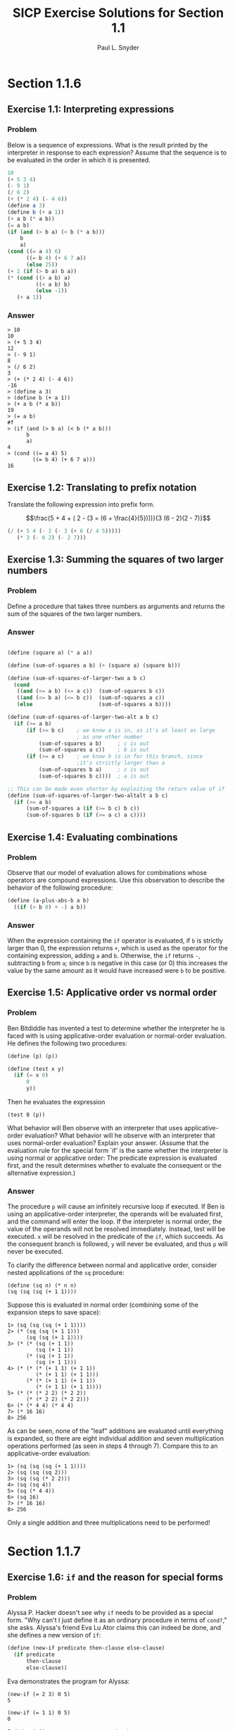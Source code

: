 #+TITLE: SICP Exercise Solutions for Section 1.1
#+AUTHOR: Paul L. Snyder
#+EMAIL: paul@pataprogramming.com
#+TODO: TODO(t) WRITEUP(w) || (d)

* Section 1.1.6
** Exercise 1.1: Interpreting expressions
*** Problem
     Below is a sequence of expressions.  What is the
     result printed by the interpreter in response to each expression?
     Assume that the sequence is to be evaluated in the order in which
     it is presented.

#+BEGIN_SRC scheme :results silent
  10
  (+ 5 3 4)
  (- 9 1)
  (/ 6 2)
  (+ (* 2 4) (- 4 6))
  (define a 3)
  (define b (+ a 1))
  (+ a b (* a b))
  (= a b)
  (if (and (> b a) (< b (* a b)))
      b
      a)
  (cond ((= a 4) 6)
        ((= b 4) (+ 6 7 a))
        (else 25))
  (+ 2 (if (> b a) b a))
  (* (cond ((> a b) a)
           ((< a b) b)
           (else -1))
     (+ a 1))
#+END_SRC

*** Answer

#+BEGIN_EXAMPLE
> 10
10
> (+ 5 3 4)
12
> (- 9 1)
8
> (/ 6 2)
3
> (+ (* 2 4) (- 4 6))
-16
> (define a 3)
> (define b (+ a 1))
> (+ a b (* a b))
19
> (= a b)
#f
> (if (and (> b a) (< b (* a b)))
      b
      a)
4
> (cond ((= a 4) 5)
        ((= b 4) (+ 6 7 a)))
16
#+END_EXAMPLE

** Exercise 1.2: Translating to prefix notation

     Translate the following expression into prefix form.

     $$\frac{5 + 4 + ( 2 - (3 = (6 + \frac{4}{5})))}{3 (6 - 2)(2 - 7)}$$

#+BEGIN_SRC scheme :results value
(/ (+ 5 4 (- 2 (- 3 (+ 6 (/ 4 5)))))
   (* 3 (- 6 2) (- 2 7)))
#+END_SRC

#+RESULTS:
: -37/150

** Exercise 1.3: Summing the squares of two larger numbers
*** Problem

    Define a procedure that takes three numbers as arguments and
    returns the sum of the squares of the two larger numbers.

*** Answer

#+BEGIN_SRC scheme :results silent

  (define (square a) (* a a))

  (define (sum-of-squares a b) (+ (square a) (square b)))

  (define (sum-of-squares-of-larger-two a b c)
    (cond
     ((and (<= a b) (<= a c))  (sum-of-squares b c))
     ((and (<= b a) (<= b c))  (sum-of-squares a c))
     (else                     (sum-of-squares a b))))

  (define (sum-of-squares-of-larger-two-alt a b c)
    (if (>= a b)
        (if (>= b c)    ; we know a is in, as it's at least as large
                        ; as one other number
            (sum-of-squares a b)     ; c is out
            (sum-of-squares a c))    ; b is out
        (if (>= a c)    ; we know b is in for this branch, since
                        ;it's strictly larger than a
            (sum-of-squares b a)     ; c is out
            (sum-of-squares b c))))  ; a is out

  ;; This can be made even shorter by exploiting the return value of if
  (define (sum-of-squares-of-larger-two-altalt a b c)
    (if (>= a b)
        (sum-of-squares a (if (>= b c) b c))
        (sum-of-squares b (if (>= a c) a c))))
#+END_SRC

** Exercise 1.4: Evaluating combinations
*** Problem
     Observe that our model of evaluation allows for combinations
     whose operators are compound expressions.  Use this observation
     to describe the behavior of the following procedure:

#+BEGIN_SRC scheme
  (define (a-plus-abs-b a b)
    ((if (> b 0) + -) a b))
#+END_SRC

*** Answer

When the expression containing the =if= operator is evaluated, if =b=
is strictly larger than 0, the expression returns =+=, which is used
as the operator for the containing expression, adding =a= and
=b=. Otherwise, the =if= returns =-=, subtracting =b= from =a=; since
=b= is negative in this case (or 0) this increases the value by the
same amount as it would have increased were =b= to be positive.

** Exercise 1.5: Applicative order vs normal order
*** Problem
     Ben Bitdiddle has invented a test to determine whether the
     interpreter he is faced with is using applicative-order
     evaluation or normal-order evaluation.  He defines the following
     two procedures:

#+BEGIN_SRC scheme :output silent
          (define (p) (p))

          (define (test x y)
            (if (= x 0)
                0
                y))
#+END_SRC

     Then he evaluates the expression

#+BEGIN_EXAMPLE
          (test 0 (p))
#+END_EXAMPLE

     What behavior will Ben observe with an interpreter that uses
     applicative-order evaluation?  What behavior will he observe with
     an interpreter that uses normal-order evaluation?  Explain your
     answer.  (Assume that the evaluation rule for the special form
     `if' is the same whether the interpreter is using normal or
     applicative order: The predicate expression is evaluated first,
     and the result determines whether to evaluate the consequent or
     the alternative expression.)

*** Answer

The procedure =p= will cause an infinitely recursive loop if
executed. If Ben is using an applicative-order interpreter, the
operands will be evaluated first, and the command will enter the loop.
If the interpreter is normal order, the value of the operands will not
be resolved immediately. Instead, test will be executed. =x= will be
resolved in the predicate of the =if=, which succeeds. As the consequent
branch is followed, =y= will never be evaluated, and thus =p= will never
be executed.

To clarify the difference between normal and applicative order,
consider nested applications of the =sq= procedure:

#+BEGIN_SRC
(define (sq n) (* n n)
(sq (sq (sq (+ 1 1))))
#+END_SRC

Suppose this is evaluated in normal order (combining some of the
expansion steps to save space):

#+BEGIN_SRC
1> (sq (sq (sq (+ 1 1))))
2> (* (sq (sq (+ 1 1)))
      (sq (sq (+ 1 1))))
3> (* (* (sq (+ 1 1))
         (sq (+ 1 1))
      (* (sq (+ 1 1))
         (sq (+ 1 1)))
4> (* (* (* (+ 1 1) (+ 1 1))
         (* (+ 1 1) (+ 1 1)))
      (* (* (+ 1 1) (+ 1 1))
         (* (+ 1 1) (+ 1 1))))
5> (* (* (* 2 2) (* 2 2))
      (* (* 2 2) (* 2 2)))
6> (* (* 4 4) (* 4 4)
7> (* 16 16)
8> 256
#+END_SRC

As can be seen, none of the "leaf" additions are evaluated until
everything is expanded, so there are eight individual addition and
seven multiplication operations performed (as seen in steps 4 through
7). Compare this to an applicative-order evaluation:

#+BEGIN_SRC
1> (sq (sq (sq (+ 1 1))))
2> (sq (sq (sq 2)))
3> (sq (sq (* 2 2)))
4> (sq (sq 4))
5> (sq (* 4 4))
6> (sq 16)
7> (* 16 16)
8> 256
#+END_SRC

Only a single addition and three multiplications need to be performed!

* Section 1.1.7
** Exercise 1.6: =if= and the reason for special forms
*** Problem

     Alyssa P. Hacker doesn't see why =if= needs to be
     provided as a special form.  "Why can't I just define it as an
     ordinary procedure in terms of =cond?=," she asks.  Alyssa's friend
     Eva Lu Ator claims this can indeed be done, and she defines a new
     version of =if=:

#+BEGIN_SRC scheme :results silent
  (define (new-if predicate then-clause else-clause)
    (if predicate
        then-clause
        else-clause))
#+END_SRC

     Eva demonstrates the program for Alyssa:

#+BEGIN_EXAMPLE
  (new-if (= 2 3) 0 5)
  5

  (new-if (= 1 1) 0 5)
  0
#+END_EXAMPLE

     Delighted, Alyssa uses =new-if= to rewrite the square-root program:

#+BEGIN_SRC scheme :results silent
  (define (sqrt-iter guess x)
    (new-if (good-enough? guess x)
            guess
            (sqrt-iter (improve guess x)
                       x)))

  (sqrt-iter 1 4)

  (if true
          guess
          (sqrt-iter (improve guess x)
                     x))


  (new-if true
          guess
          (sqrt-iter (improve guess x)
                     x))
  (new-if (good-enough? guess x)
          guess
          (new-if (good-enough? guess x)
                  guess
                  (sqrt-iter (improve guess x)
                             x)))


#+END_SRC

     What happens when Alyssa attempts to use this to compute square
     roots?  Explain.

*** Answer

In =sqrt-iter=, before =new-if= is called, the arguments are evaluated
in applicative order. This includes the recursive call to
itself. Thus, even when the good-enough? termination condition is
satisfied, the recursion will continue, resulting in an infinite
recursion.

** Exercise 1.7: When =good-enough?= is not good enough
*** Problem

    The =good-enough?= test used in computing square roots will not
    be very effective for finding the square roots of very small
    numbers.  Also, in real computers, arithmetic operations are
    almost always performed with limited precision.  This makes our
    test inadequate for very large numbers.  Explain these
    statements, with examples showing how the test fails for small
    and large numbers.  An alternative strategy for implementing
    =good-enough?= is to watch how =guess= changes from one iteration
    to the next and to stop when the change is a very small fraction
    of the guess.  Design a square-root procedure that uses this kind
    of end test.  Does this work better for small and large numbers?

*** Answer
#+BEGIN_SRC scheme :session 1-1-7 :results silent
  (define (sqrt-iter guess x)
    (if (good-enough? guess x)
        guess
        (sqrt-iter (improve guess x)
                   x)))

  (define (improve guess x)
    (average guess (/ x guess)))

  (define (average x y)
    (/ (+ x y) 2))

  (define (good-enough? guess x)
    (< (abs (- (square guess) x)) 0.001))

  (define (sqrt1 x)
    (sqrt-iter 1.0 x))

  (define (percent-changed new old)
    (/ (- new old) old))

  (define (small-change? new-guess old-guess)
    (< (abs (percent-changed new-guess old-guess)) 0.001))

  (define (sqrt-scaled x)
    (define (sqrt-iter-scaled current-guess last-guess x)
      (if (smallest-divisor small-change? current-guess last-guess)
          current-guess
          (sqrt-iter-scaled (improve current-guess x)
                            current-guess x)))
    (sqrt-iter-scaled 1.0 100.0 x))

  (define sqrt sqrt-scaled)
#+END_SRC

Checking the results:

#+BEGIN_SRC scheme
(sqrt 10000000.0)        ; Racket's built-in
(sqrt1 10000000.0)       ; Version from text
(sqrt-scaled 10000000.0) ; Scale-sensitive version
#+END_SRC

#+BEGIN_example
> (sqrt 10000000.0)        ; Racket's built-in
3162.2776601683795
> (sqrt1 10000000.0)       ; Version from text
3162.277660168379
> (sqrt-scaled 10000000.0) ; Scale-sensitive version
3162.277666486375
#+END_example

As can be seen the scale sensitive version does not perform as well at
large scales (as the iterative steps are larger, it is somewhat easier
to satisfy the =small-change?= predicate.

#+BEGIN_example
> (sqrt 0.00000001)
0.0001
> (sqrt1 0.00000001)
0.03125010656242753
> (sqrt-scaled 0.00000001)
0.00010000000000082464
#+END_example

The value of this version becomes evident at very small scales.  The
original version from the text is more easily satisfied in this case,
as the improvement steps are so tiny.

** Exercise 1.8
*** Problem

    Newton's method for cube roots is based on the fact that if $y$ is
    an approximation to the cube root of $x$, then a better
    approximation is given by the value

    $$ \frac{x/y^2 + 2y}{3} $$

    Use this formula to implement a cube-root procedure analogous to
    the square-root procedure.  (In section 1.3.4we will see how to
    implement Newton's method in general as an abstraction of these
    square-root and cube-root procedures.)

*** Answer

Extending to cube roots is straightforward. Building on the code in the last
exercise:

#+BEGIN_SRC scheme :session 1-1-7
(define (cube x)
  (* x x x))

(define (improve-cubic-guess guess x)
  (average guess (/ (+ (/ x (square guess)) (* 2 guess)) 3)))

(define (cbrt-iter-scaled current-guess last-guess x)
  (if (small-change? current-guess last-guess)
      current-guess
      (cbrt-iter-scaled (improve-cubic-guess current-guess x) current-guess x)))

(define (cbrt x)
  (cbrt-iter-scaled 1.0 100.0 x))
#+END_SRC

#+RESULTS:

This gives results that do indeed look like an approximation to the
cubic root of a number. Comparing against the results of the Racket
=expt= function:

#+BEGIN_example
> (cbrt 27)
3.0018696341051916
> (expt 27 1/3)
3.0

> (cbrt 1000)
10.009419213708078
> (expt 1000 1/3)
9.999999999999998

> (cbrt 100000000)
464.61792889946435
> (expt 100000000 1/3)
464.15888336127773

> (cbrt 0.0000001)
0.004645991760883334
> (expt 0.0000001 1/3)
0.00464158883361278
#+END_example
